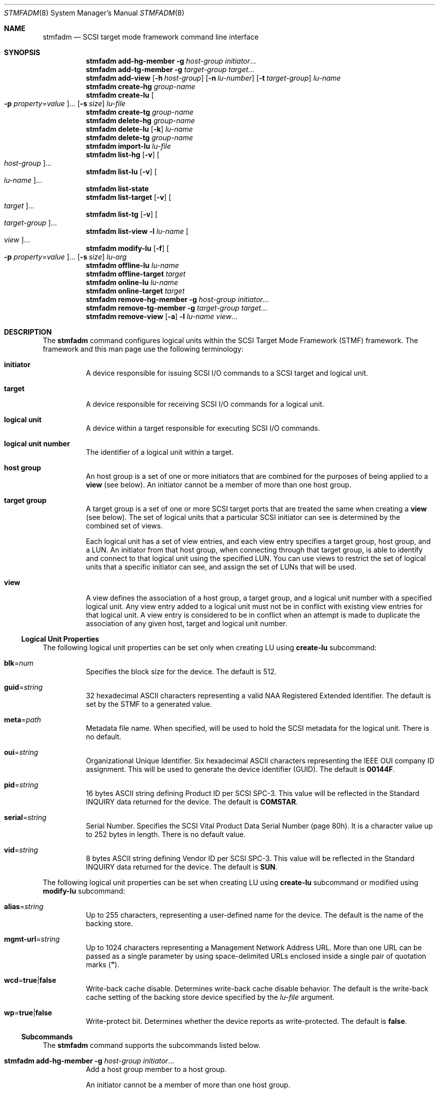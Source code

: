 .\"
.\" The contents of this file are subject to the terms of the
.\" Common Development and Distribution License (the "License").
.\" You may not use this file except in compliance with the License.
.\"
.\" You can obtain a copy of the license at usr/src/OPENSOLARIS.LICENSE
.\" or http://www.opensolaris.org/os/licensing.
.\" See the License for the specific language governing permissions
.\" and limitations under the License.
.\"
.\" When distributing Covered Code, include this CDDL HEADER in each
.\" file and include the License file at usr/src/OPENSOLARIS.LICENSE.
.\" If applicable, add the following below this CDDL HEADER, with the
.\" fields enclosed by brackets "[]" replaced with your own identifying
.\" information: Portions Copyright [yyyy] [name of copyright owner]
.\"
.\"
.\" Copyright (c) 2009, Sun Microsystems, Inc. All Rights Reserved
.\" Copyright 2016 Nexenta Systems, Inc.
.\"
.Dd March 1, 2016
.Dt STMFADM 8
.Os
.Sh NAME
.Nm stmfadm
.Nd SCSI target mode framework command line interface
.Sh SYNOPSIS
.Nm
.Cm add-hg-member
.Fl g Ar host-group
.Ar initiator Ns ...
.Nm
.Cm add-tg-member
.Fl g Ar target-group
.Ar target Ns ...
.Nm
.Cm add-view
.Op Fl h Ar host-group
.Op Fl n Ar lu-number
.Op Fl t Ar target-group
.Ar lu-name
.Nm
.Cm create-hg
.Ar group-name
.Nm
.Cm create-lu
.Oo Fl p Ar property Ns = Ns Ar value Oc Ns ...
.Op Fl s Ar size
.Ar lu-file
.Nm
.Cm create-tg
.Ar group-name
.Nm
.Cm delete-hg
.Ar group-name
.Nm
.Cm delete-lu
.Op Fl k
.Ar lu-name
.Nm
.Cm delete-tg
.Ar group-name
.Nm
.Cm import-lu
.Ar lu-file
.Nm
.Cm list-hg
.Op Fl v
.Oo Ar host-group Oc Ns ...
.Nm
.Cm list-lu
.Op Fl v
.Oo Ar lu-name Oc Ns ...
.Nm
.Cm list-state
.Nm
.Cm list-target
.Op Fl v
.Oo Ar target Oc Ns ...
.Nm
.Cm list-tg
.Op Fl v
.Oo Ar target-group Oc Ns ...
.Nm
.Cm list-view
.Fl l Ar lu-name
.Oo Ar view Oc Ns ...
.Nm
.Cm modify-lu
.Op Fl f
.Oo Fl p Ar property Ns = Ns Ar value Oc Ns ...
.Op Fl s Ar size
.Ar lu-arg
.Nm
.Cm offline-lu
.Ar lu-name
.Nm
.Cm offline-target
.Ar target
.Nm
.Cm online-lu
.Ar lu-name
.Nm
.Cm online-target
.Ar target
.Nm
.Cm remove-hg-member
.Fl g Ar host-group
.Ar initiator Ns ...
.Nm
.Cm remove-tg-member
.Fl g Ar target-group
.Ar target Ns ...
.Nm
.Cm remove-view
.Op Fl a
.Fl l Ar lu-name
.Ar view Ns ...
.Sh DESCRIPTION
The
.Nm
command configures logical units within the SCSI Target Mode Framework
.Pq STMF
framework.
The framework and this man page use the following terminology:
.Bl -tag -width Ds
.It Sy initiator
A device responsible for issuing SCSI I/O commands to a SCSI target and logical
unit.
.It Sy target
A device responsible for receiving SCSI I/O commands for a logical unit.
.It Sy logical unit
A device within a target responsible for executing SCSI I/O commands.
.It Sy logical unit number
The identifier of a logical unit within a target.
.It Sy host group
An host group is a set of one or more initiators that are combined for the
purposes of being applied to a
.Sy view
.Pq see below .
An initiator cannot be a member of more than one host group.
.It Sy target group
A target group is a set of one or more SCSI target ports that are treated the
same when creating a
.Sy view
.Pq see below .
The set of logical units that a particular SCSI initiator can see is determined
by the combined set of views.
.Pp
Each logical unit has a set of view entries, and each view entry specifies a
target group, host group, and a LUN.
An initiator from that host group, when connecting through that target group, is
able to identify and connect to that logical unit using the specified LUN.
You can use views to restrict the set of logical units that a specific initiator
can see, and assign the set of LUNs that will be used.
.It Sy view
A view defines the association of a host group, a target group, and a logical
unit number with a specified logical unit.
Any view entry added to a logical unit must not be in conflict with existing
view entries for that logical unit.
A view entry is considered to be in conflict when an attempt is made to
duplicate the association of any given host, target and logical unit number.
.El
.Ss Logical Unit Properties
The following logical unit properties can be set only when creating LU using
.Cm create-lu
subcommand:
.Bl -tag -width Ds
.It Sy blk Ns = Ns Ar num
Specifies the block size for the device.
The default is 512.
.It Sy guid Ns = Ns Ar string
32 hexadecimal ASCII characters representing a valid NAA Registered Extended
Identifier.
The default is set by the STMF to a generated value.
.It Sy meta Ns = Ns Ar path
Metadata file name.
When specified, will be used to hold the SCSI metadata for the logical unit.
There is no default.
.It Sy oui Ns = Ns Ar string
Organizational Unique Identifier.
Six hexadecimal ASCII characters representing the IEEE OUI company ID
assignment.
This will be used to generate the device identifier
.Pq GUID .
The default is
.Sy 00144F .
.It Sy pid Ns = Ns Ar string
16 bytes ASCII string defining Product ID per SCSI SPC-3.
This value will be reflected in the Standard INQUIRY data returned for the
device.
The default is
.Sy COMSTAR .
.It Sy serial Ns = Ns Ar string
Serial Number.
Specifies the SCSI Vital Product Data Serial Number
.Pq page 80h .
It is a character value up to 252 bytes in length.
There is no default value.
.It Sy vid Ns = Ns Ar string
8 bytes ASCII string defining Vendor ID per SCSI SPC-3.
This value will be reflected in the Standard INQUIRY data returned for the
device.
The default is
.Sy SUN .
.El
.Pp
The following logical unit properties can be set when creating LU using
.Cm create-lu
subcommand or modified using
.Cm modify-lu
subcommand:
.Bl -tag -width Ds
.It Sy alias Ns = Ns Ar string
Up to 255 characters, representing a user-defined name for the device.
The default is the name of the backing store.
.It Sy mgmt-url Ns = Ns Ar string
Up to 1024 characters representing a Management Network Address URL.
More than one URL can be passed as a single parameter by using space-delimited
URLs enclosed inside a single pair of quotation marks
.Pq Sy \(dq .
.It Sy wcd Ns = Ns Sy true Ns | Ns Sy false
Write-back cache disable.
Determines write-back cache disable behavior.
The default is the write-back cache setting of the backing store device
specified by the
.Ar lu-file
argument.
.It Sy wp Ns = Ns Sy true Ns | Ns Sy false
Write-protect bit.
Determines whether the device reports as write-protected.
The default is
.Sy false .
.El
.Ss Subcommands
The
.Nm
command supports the subcommands listed below.
.Bl -tag -width Ds
.It Xo
.Nm
.Cm add-hg-member
.Fl g Ar host-group
.Ar initiator Ns ...
.Xc
Add a host group member to a host group.
.Pp
An initiator cannot be a member of more than one host group.
.Bl -tag -width Ds
.It Fl g Ns , Ns Fl -group-name Ar host-group
Specifies group name.
.Ar host-group
must be an existing group created using the
.Cm create-hg
subcommand.
.El
.It Xo
.Nm
.Cm add-tg-member
.Fl g Ar target-group
.Ar target Ns ...
.Xc
Add a target group member to a target group.
.Pp
A target cannot be a member of more than one target group.
.Bl -tag -width Ds
.It Fl g Ns , Ns Fl -group-name Ar target-group
Specifies group name.
.Ar target-group
must be an existing group created using the
.Cm create-tg
subcommand.
.El
.It Xo
.Nm
.Cm add-view
.Op Fl h Ar host-group
.Op Fl n Ar lu-number
.Op Fl t Ar target-group
.Ar lu-name
.Xc
Add a logical unit view entry to a logical unit
.Ar lu-name ,
where
.Ar lu-name
is the STMF name for the logical unit as displayed by the
.Cm list-lu
subcommand.
The
.Cm add-view
subcommand provides the user with a mechanism to implement access control for a
logical unit and also provides a means of assigning a logical unit number to a
logical unit for a given set of initiators and targets.
A logical unit will not be available to any initiators until at least one view
is applied.
Each view entry gets assigned an entry name, which can be used to reference the
entry in the
.Cm list-view
and
.Cm remove-view
subcommands.
.Bl -tag -width Ds
.It Fl h Ns , Ns Fl -host-group Ar host-group
.Ar host-group
is the name of an host group previously created using
.Cm create-hg
subcommand.
If this option is not specified, the logical unit will be available to all
initiators that log in to the STMF framework.
.It Fl n Ns , Ns Fl -lun Ar lu-number
.Ar lu-number
is an integer in the range 0-16383 to be assigned to the logical unit for this
view entry.
If this option is not specified, a logical unit number will be assigned by the
STMF framework.
.It Fl t Ns , Ns Fl -target-group Ar target-group
.Ar target-group
is the name of a target group previously created using
.Cm create-tg
subcommand.
If this option is not specified, the logical unit will be available through all
targets.
.El
.It Xo
.Nm
.Cm create-hg
.Ar group-name
.Xc
Create a host group with the name
.Ar group-name .
.Ar group-name
is a string of Unicode characters with a maximum length of 255.
The group name must be unique within the STMF system.
.It Xo
.Nm
.Cm create-lu
.Oo Fl p Ar property Ns = Ns Ar value Oc Ns ...
.Op Fl s Ar size
.Ar lu-file
.Xc
Create a logical unit that can be registered with STMF.
.Ar lu-file
is the file to be used as the backing store for the logical unit.
If the
.Fl s
option is not specified, the size of the specified
.Ar lu-file
will be used as the size of the logical unit.
.Pp
Logical units registered with the STMF require space for the metadata to be
stored.
When a
.Sy zvol
is specified as the backing store device, the default will be to use a special
property of the
.Sy zvol
to contain the metadata.
For all other devices, the default behavior will be to use the first 64k of the
device.
An alternative approach would be to use the
.Sy meta
property in a
.Cm create-lu
subcommand to specify an alternate file to contain the metadata.
It is advisable to use a file that can provide sufficient storage of the logical
unit metadata, preferably 64k.
.Bl -tag -width Ds
.It Fl p Ns , Ns Fl -lu-prop Ar property Ns = Ns Ar value
Set specified logical unit property.
Check
.Sx Logical Unit Properties
for the list of available properties.
.It Fl s Ns , Ns Fl -size Ar size
.Ar size
is an integer followed by one of the following letters, to indicate a unit of
size:
.Sy k , m , g , t , p , e ,
specifying kilobyte, megabyte, gigabyte, terabyte, petabyte and exabyte
respectively.
.El
.It Xo
.Nm
.Cm create-tg
.Ar group-name
.Xc
Create a target group with the name
.Ar group-name .
.Ar group-name
is a string of Unicode characters with a maximum length of 255.
The group name must be unique within the STMF system.
.It Xo
.Nm
.Cm delete-hg
.Ar group-name
.Xc
Delete the host group identified by
.Ar group-name .
.It Xo
.Nm
.Cm delete-lu
.Op Fl k
.Ar lu-name
.Xc
Delete an existing logical unit that was created using
.Cm create-lu
subcommand.
This effectively unloads the logical unit from the STMF framework.
Any existing data on the logical unit remains intact.
.Bl -tag -width Ds
.It Fl k Ns , Ns Fl -keep-views
Keep view entries for this logical unit.
.El
.It Xo
.Nm
.Cm delete-tg
.Ar group-name
.Xc
Delete the target group identified by
.Ar group-name .
.It Xo
.Nm
.Cm import-lu
.Ar lu-file
.Xc
Import and load a logical unit into the STMF that was previously created using
.Cm create-lu
subcommand and was then deleted from the STMF using
.Cm delete-lu
subcommand.
On success, the logical unit is again made available to the STMF.
.Ar lu-file
is the filename used in the
.Cm create-lu
subcommand.
If this logical unit is using a separate metadata file, the filename in the
.Sy meta
property value that was used in the
.Cm create-lu
subcommand must be used here.
.It Xo
.Nm
.Cm list-hg
.Op Fl v
.Oo Ar host-group Oc Ns ...
.Xc
List information for the host group in the system referenced by
.Ar host-group .
If
.Ar host-group
is not specified, all host groups in the system will be listed.
.Bl -tag -width Ds
.It Fl v Ns , Ns Fl -verbose
Display all host group members.
.El
.It Xo
.Nm
.Cm list-lu
.Op Fl v
.Oo Ar lu-name Oc Ns ...
.Xc
List information for the logical unit in the system referenced by
.Ar lu-name .
If
.Ar lu-name
is not specified, all logical units in the system will be listed.
.Bl -tag -width Ds
.It Fl v Ns , Ns Fl -verbose
Display verbose information about the logical unit.
.El
.It Xo
.Nm
.Cm list-state
.Xc
List the operational and configuration state of the STMF.
.It Xo
.Nm
.Cm list-target
.Op Fl v
.Oo Ar target Oc Ns ...
.Xc
List information for the target port in the system referenced by
.Ar target .
If target name is not specified, all target ports in the system will be listed.
.Bl -tag -width Ds
.It Fl v Ns , Ns Fl -verbose
Display verbose information about the target along with SCSI session information
for logged-in initiators.
.El
.It Xo
.Nm
.Cm list-tg
.Op Fl v
.Oo Ar target-group Oc Ns ...
.Xc
List information for the target group in the system referenced by
.Ar target-group .
If
.Ar target-group
is not specified, all target groups in the system will be listed.
.Bl -tag -width Ds
.It Fl v Ns , Ns Fl -verbose
Display all group members.
.El
.It Xo
.Nm
.Cm list-view
.Fl l Ar lu-name
.Oo Ar view Oc Ns ...
.Xc
List the view entry for the logical unit referenced by
.Ar lu-name .
If
.Ar view
is not specified, all view entries for the specified logical unit will be
listed.
.Bl -tag -width Ds
.It Fl l Ns , Ns Fl -lu-name Ar lu-name
Specify logical unit.
.El
.It Xo
.Nm
.Cm modify-lu
.Op Fl f
.Oo Fl p Ar property Ns = Ns Ar value Oc Ns ...
.Op Fl s Ar size
.Ar lu-arg
.Xc
Modify attributes of a logical unit created using the
.Cm create-lu
subcommand.
If
.Fl f
is not specified,
.Ar lu-arg
is interpreted as
.Ar lu-name.
.Bl -tag -width Ds
.It Fl f Ns , Ns Fl -file
If specified,
.Ar lu-arg
is interpreted as file name.
This provides the ability to modify a logical unit that is not currently
imported into the STMF.
.It Fl p Ns , Ns Fl -lu-prop Ar property
Modify specified logical unit property.
See
.Sx Logical Unit Properties
for the list of available properties.
.It Fl s Ns , Ns Fl -size Ar size
.Ar size
is an integer followed by one of the following letters, to indicate a unit of
size:
.Sy k , m , g , t , p , e ,
specifying kilobyte, megabyte, gigabyte, terabyte, petabyte and exabyte
respectively.
.El
.It Xo
.Nm
.Cm offline-lu
.Ar lu-name
.Xc
Offline a logical unit currently registered with the STMF.
.It Xo
.Nm
.Cm offline-target
.Ar target-name
.Xc
Offline the specified target.
.It Xo
.Nm
.Cm online-lu
.Ar lu-name
.Xc
Online a logical unit currently registered with the STMF.
.It Xo
.Nm
.Cm online-target
.Ar target
.Xc
Online the specified target.
.It Xo
.Nm
.Cm remove-hg-member
.Fl g Ar host-group
.Ar initiator
.Xc
Remove specified
.Ar initiator
from host group
.Bl -tag -width Ds
.It Fl g Ns , Ns Fl -group-name Ar host-group
Specifies group name.
.Ar host-group
must be an existing group created using the
.Cm create-hg
subcommand.
.El
.It Xo
.Nm
.Cm remove-tg-member
.Fl g Ar target-group
.Ar target
.Xc
Remove specified
.Ar target
from target group.
.Bl -tag -width Ds
.It Fl g Ns , Ns Fl -group-name Ar taget-group
Specifies group name.
.Ar target-group
must be an existing group created using the
.Cm create-tg
subcommand.
.El
.It Xo
.Nm
.Cm remove-view
.Op Fl a
.Fl l Ar lu-name
.Ar view Ns ...
.Xc
Remove one or more view entries from a logical unit.
.Bl -tag -width Ds
.It Fl a Ns , Ns Fl -all
Remove all view entries for this logical unit.
.It Fl l Ns , Ns Fl -lu-name
Specify logical unit.
.El
.El
.Sh EXAMPLES
.Bl -tag -width Ds
.It Sy Example 1 No Creating a Host group with Two Initiator Ports
The following commands use the
.Cm create-hg
and
.Cm add-hg-member
subcommands to create a host group and add two initiator ports to that host
group.
.Bd -literal
# stmfadm create-hg HostA
# stmfadm add-hg-member -g HostA wwn.210105b0000d92d0
.Ed
.It Sy Example 2 No Adding a View Entry to a Logical Unit
The following command uses the
.Cm add-view
subcommand to allow access from
.Sy HostA
to a logical unit.
.Bd -literal
# stmfadm add-view -h HostA 6000AE40C5000000000046FC4FEA001C
.Ed
.It Sy Example 3 No Listing a View Entry
The following command uses the
.Cm list-view
subcommand to list all view entries for the specified logical unit.
.Bd -literal
# stmfadm list-view -l 6000AE40C5000000000046FC4FEA001C
View Entry: 0
    Host group   : HostA
    Target group : All
    LUN          : 0
.Ed
.El
.Sh INTERFACE STABILITY
.Sy Committed
.Sh SEE ALSO
.Xr sbdadm 8 ,
.Xr attributes 5
